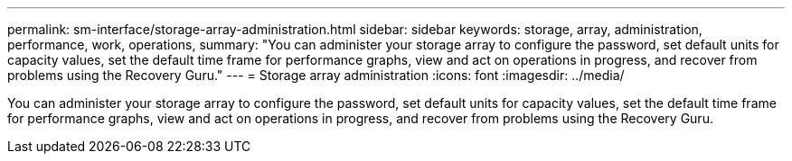 ---
permalink: sm-interface/storage-array-administration.html
sidebar: sidebar
keywords: storage, array, administration, performance, work, operations,
summary: "You can administer your storage array to configure the password, set default units for capacity values, set the default time frame for performance graphs, view and act on operations in progress, and recover from problems using the Recovery Guru."
---
= Storage array administration
:icons: font
:imagesdir: ../media/

[.lead]
You can administer your storage array to configure the password, set default units for capacity values, set the default time frame for performance graphs, view and act on operations in progress, and recover from problems using the Recovery Guru.
